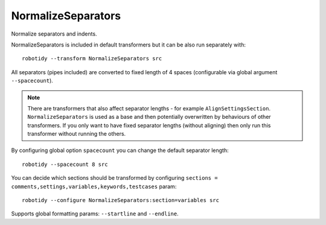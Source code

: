 .. _NormalizeSeparators:

NormalizeSeparators
================================

Normalize separators and indents.

NormalizeSeparators is included in default transformers but it can be also
run separately with::

    robotidy --transform NormalizeSeparators src

All separators (pipes included) are converted to fixed length of 4 spaces (configurable via global argument
``--spacecount``).

.. note::
    There are transformers that also affect separator lengths - for example ``AlignSettingsSection``. ``NormalizeSeparators``
    is used as a base and then potentially overwritten by behaviours of other transformers. If you only want to have fixed
    separator lengths (without aligning) then only run this transformer without running the others.

.. tabs::

    .. code-tab:: robotframework Before

        *** Settings ***
        Library  library.py  WITH NAME          alias

        Force Tags           tag
        ...   tag

        Documentation  doc
        ...      multi
        ...  line

        *** Test Cases ***
        Test case
          [Setup]  Keyword
           Keyword  with  arg
           ...  and  multi  lines
             [Teardown]          Keyword

        Test case with structures
            FOR  ${variable}  IN  1  2
            Keyword
             IF  ${condition}
               Log  ${stuff}  console=True
          END
           END

    .. code-tab:: robotframework After

        *** Settings ***
        Library    library.py    WITH NAME    alias

        Force Tags    tag
        ...    tag

        Documentation    doc
        ...    multi
        ...    line

        *** Test Cases ***
        Test case
            [Setup]    Keyword
            Keyword    with    arg
            ...    and    multi    lines
            [Teardown]    Keyword

        Test case with structures
            FOR    ${variable}    IN    1    2
                Keyword
                IF    ${condition}
                    Log    ${stuff}    console=True
                END
            END

By configuring global option ``spacecount`` you can change the default separator length::

    robotidy --spacecount 8 src

.. tabs::

    .. code-tab:: robotframework Before

        *** Settings ***
        Library  library.py  WITH NAME          alias

        Force Tags           tag
        ...   tag

    .. code-tab:: robotframework After

        *** Settings ***
        Library        library.py        WITH NAME        alias

        Force Tags        tag
        ...        tag

You can decide which sections should be transformed by configuring
``sections = comments,settings,variables,keywords,testcases`` param::

    robotidy --configure NormalizeSeparators:section=variables src

.. tabs::

    .. code-tab:: robotframework Before

        *** Settings ***
        Library  library.py  WITH NAME          alias

        Force Tags           tag
        ...   tag

        *** Variables ***
        ${var}  1  # only this section will be transformed

    .. code-tab:: robotframework After

        *** Settings ***
        Library  library.py  WITH NAME          alias

        Force Tags           tag
        ...   tag

        *** Variables ***
        ${var}    1    # only this section will be transformed

Supports global formatting params: ``--startline`` and ``--endline``.